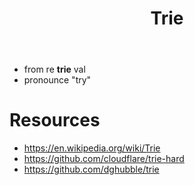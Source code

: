 :PROPERTIES:
:ID:       622ceaa8-2f11-4ae0-917f-348a8e015767
:ROAM_ALIASES: "Prefix Tree" "Digital Tree"
:END:
#+title: Trie
#+filetags: :data:cs:

 - from re *trie* val
 - pronounce "try"


* Resources
 - https://en.wikipedia.org/wiki/Trie
 - https://github.com/cloudflare/trie-hard
 - https://github.com/dghubble/trie
